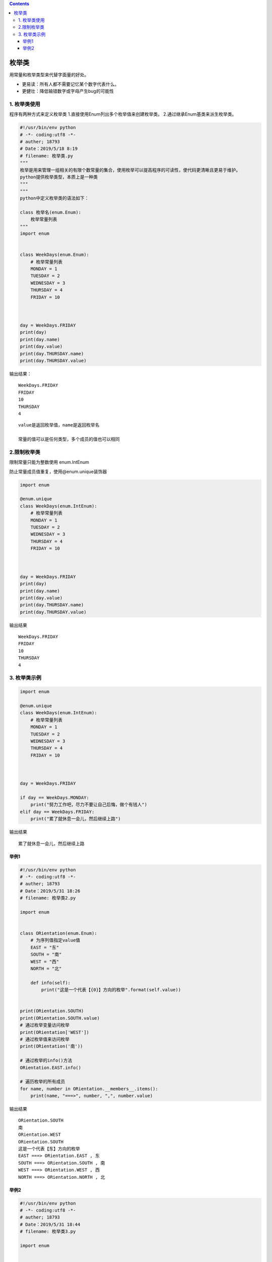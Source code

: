 .. contents::
   :depth: 3
..

枚举类
======

用常量和枚举类型来代替字面量的好处。

-  更易读：所有人都不需要记忆某个数字代表什么。
-  更健壮：降低输错数字或字母产生bug的可能性

1. 枚举类使用
-------------

程序有两种方式来定义枚举类 1.直接使用Enum列出多个枚举值来创建枚举类。
2.通过继承Enum基类来派生枚举类。

.. code:: python

   #!/usr/bin/env python
   # -*- coding:utf8 -*-
   # auther; 18793
   # Date：2019/5/18 8:19
   # filename: 枚举类.py
   """
   枚举是用来管理一组相关的有限个数常量的集合，使用枚举可以提高程序的可读性，使代码更清晰且更易于维护。
   python提供枚举类型，本质上是一种类
   """
   """
   python中定义枚举类的语法如下：

   class 枚举名(enum.Enum):
       枚举常量列表
   """
   import enum


   class WeekDays(enum.Enum):
       # 枚举常量列表
       MONDAY = 1
       TUESDAY = 2
       WEDNESDAY = 3
       THURSDAY = 4
       FRIDAY = 10



   day = WeekDays.FRIDAY
   print(day)
   print(day.name)
   print(day.value)
   print(day.THURSDAY.name)
   print(day.THURSDAY.value)

输出结果：

::

   WeekDays.FRIDAY
   FRIDAY
   10
   THURSDAY
   4

::

   value是返回枚举值，name是返回枚举名

   常量的值可以是任何类型，多个成员的值也可以相同

2.限制枚举类
------------

限制常量只能为整数使用 enum.IntEnum

防止常量成员值重复，使用@enum.unique装饰器

.. code:: python

   import enum

   @enum.unique
   class WeekDays(enum.IntEnum):
       # 枚举常量列表
       MONDAY = 1
       TUESDAY = 2
       WEDNESDAY = 3
       THURSDAY = 4
       FRIDAY = 10



   day = WeekDays.FRIDAY
   print(day)
   print(day.name)
   print(day.value)
   print(day.THURSDAY.name)
   print(day.THURSDAY.value)

输出结果

::

   WeekDays.FRIDAY
   FRIDAY
   10
   THURSDAY
   4

3. 枚举类示例
-------------

.. code:: python

   import enum

   @enum.unique
   class WeekDays(enum.IntEnum):
       # 枚举常量列表
       MONDAY = 1
       TUESDAY = 2
       WEDNESDAY = 3
       THURSDAY = 4
       FRIDAY = 10



   day = WeekDays.FRIDAY

   if day == WeekDays.MONDAY:
       print("努力工作吧，尽力不要让自己后悔，做个有钱人")
   elif day == WeekDays.FRIDAY:
       print("累了就休息一会儿，然后继续上路")

输出结果

::

   累了就休息一会儿，然后继续上路

举例1
~~~~~

.. code:: python


   #!/usr/bin/env python
   # -*- coding:utf8 -*-
   # auther; 18793
   # Date：2019/5/31 18:26
   # filename: 枚举类2.py

   import enum


   class ORientation(enum.Enum):
       # 为序列值指定value值
       EAST = "东"
       SOUTH = "南"
       WEST = "西"
       NORTH = "北"

       def info(self):
           print("这是一个代表【{0}】方向的枚举".format(self.value))


   print(ORientation.SOUTH)
   print(ORientation.SOUTH.value)
   # 通过枚举变量访问枚举
   print(ORientation['WEST'])
   # 通过枚举值来访问枚举
   print(ORientation('南'))

   # 通过枚举的info()方法
   ORientation.EAST.info()

   # 遍历枚举的所有成员
   for name, number in ORientation.__members__.items():
       print(name, "===>", number, ",", number.value)

输出结果

::

   ORientation.SOUTH
   南
   ORientation.WEST
   ORientation.SOUTH
   这是一个代表【东】方向的枚举
   EAST ===> ORientation.EAST , 东
   SOUTH ===> ORientation.SOUTH , 南
   WEST ===> ORientation.WEST , 西
   NORTH ===> ORientation.NORTH , 北

举例2
~~~~~

.. code:: python

   #!/usr/bin/env python
   # -*- coding:utf8 -*-
   # auther; 18793
   # Date：2019/5/31 18:44
   # filename: 枚举类3.py

   import enum


   class Man(enum.Enum):
       MALE = "男", "帅气"
       FEMALE = "女", "美丽"

       def __init__(self, cn_name, desc):
           self._cn_name = cn_name
           self._desc = desc

       @property
       def desc(self):
           return self._desc

       @property
       def cn_name(self):
           return self._cn_name


   #访问MALE的name
   print("MALE的name:{}".format(Man.MALE.name))
   #访问MALE的value
   print("MALE的value:{}".format(Man.MALE.value))


   #访问MALE自定义的cn_name属性
   print("访问MALE自定义的cn_name属性:{}".format(Man.MALE.cn_name))


   #访问MALE自定义的desc属性
   print("访问MALE自定义的desc属性:{}".format(Man.MALE.desc))

输出信息

::

   MALE的name:MALE
   MALE的value:('男', '帅气')
   访问MALE自定义的cn_name属性:男
   访问MALE自定义的desc属性:帅气
